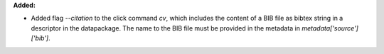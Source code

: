 **Added:**

* Added flag `--citation` to the click command `cv`, which includes the content of a BIB file as bibtex string in a descriptor in the datapackage. The name to the BIB file must be provided in the metadata in `metadata['source']['bib']`.
